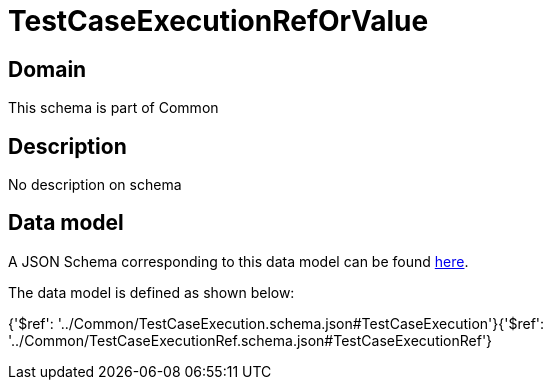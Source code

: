 = TestCaseExecutionRefOrValue

[#domain]
== Domain

This schema is part of Common

[#description]
== Description

No description on schema


[#data_model]
== Data model

A JSON Schema corresponding to this data model can be found https://tmforum.org[here].

The data model is defined as shown below:


{&#x27;$ref&#x27;: &#x27;../Common/TestCaseExecution.schema.json#TestCaseExecution&#x27;}{&#x27;$ref&#x27;: &#x27;../Common/TestCaseExecutionRef.schema.json#TestCaseExecutionRef&#x27;}